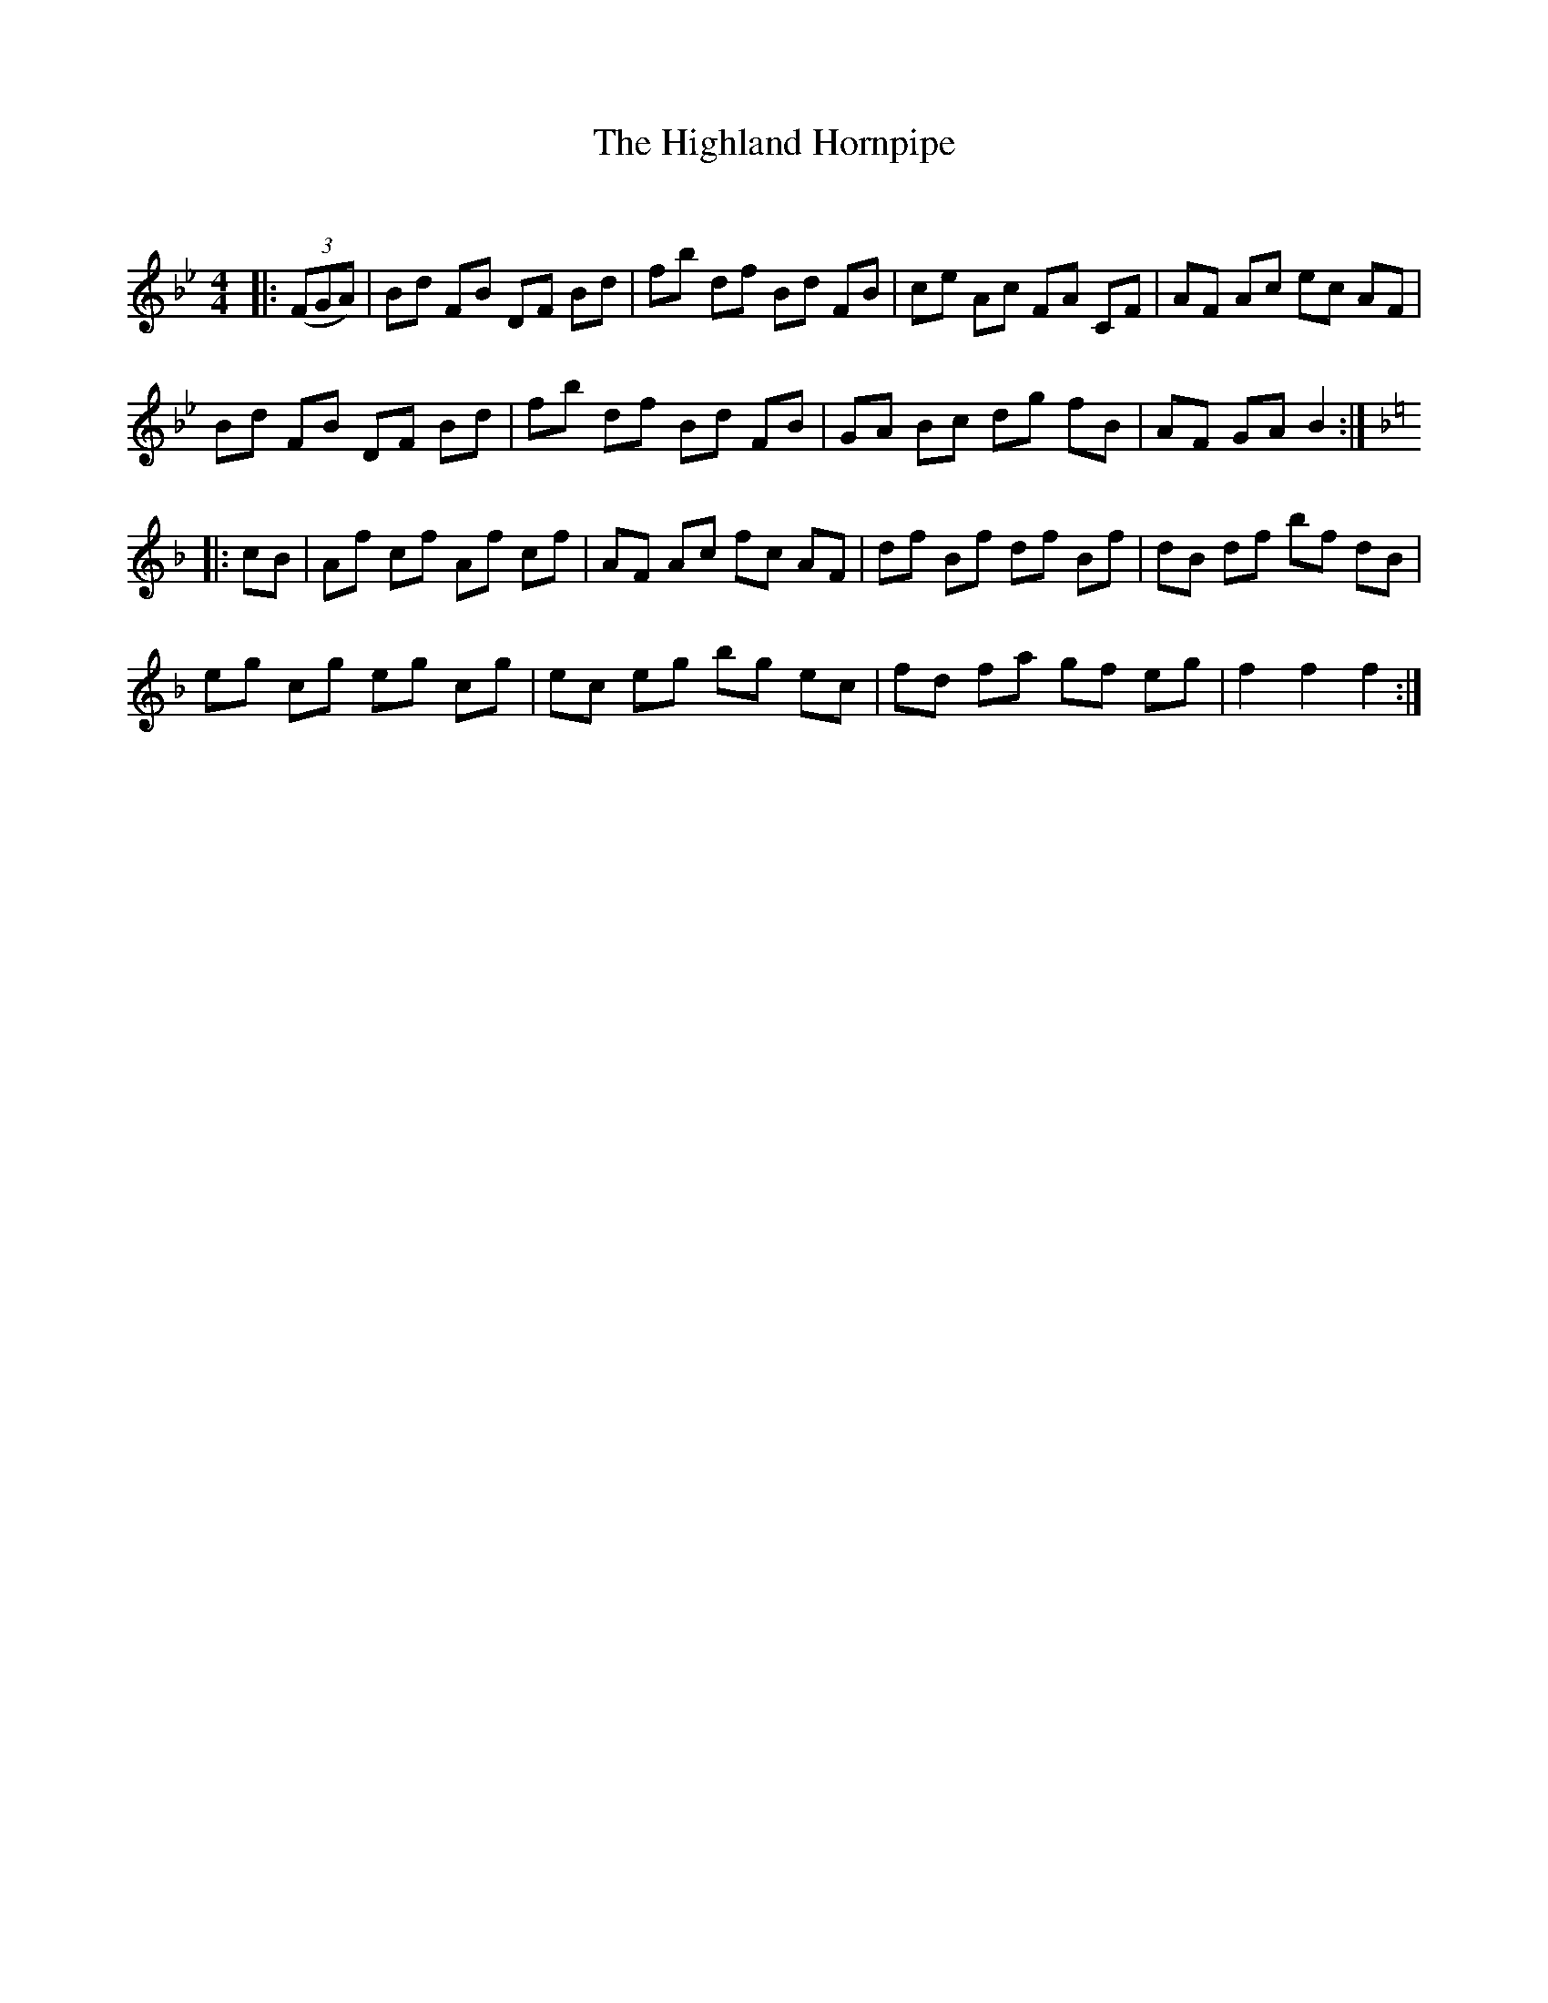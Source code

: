 X:1
T: The Highland Hornpipe
C:
R:Reel
Q: 232
K:Bb
M:4/4
L:1/8
|:((3FGA)|Bd FB DF Bd|fb df Bd FB|ce Ac FA CF|AF Ac ec AF|
Bd FB DF Bd|fb df Bd FB|GA Bc dg fB|AF GA B2:|
K:F
|:cB|Af cf Af cf|AF Ac fc AF|df Bf df Bf|dB df bf dB|
eg cg eg cg|ec eg bg ec|fd fa gf eg|f2 f2 f2:|
